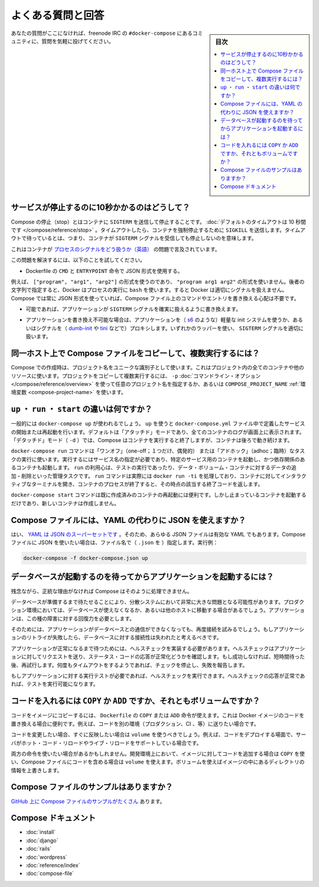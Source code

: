 .. -*- coding: utf-8 -*-
.. URL: https://docs.docker.com/compose/faq/
.. SOURCE: https://github.com/docker/compose/blob/master/docs/faq.md
   doc version: 1.10
      https://github.com/docker/compose/commits/master/docs/faq.md
.. check date: 2016/03/04
.. Commits on Feb 17, 2016 53a3d14046e00b6489ae4aadeb0e3325cb5169b1
.. -------------------------------------------------------------------

.. Frequently asked questions

.. _compose-faq:

==============================
よくある質問と回答
==============================

.. sidebar:: 目次

   .. contents:: 
       :depth: 3
       :local:

.. If you don’t see your question here, feel free to drop by #docker-compose on freenode IRC and ask the community.

あなたの質問がここになければ、freenode IRC の ``#docker-compose`` にあるコミュニティに、質問を気軽に投げてください。

.. Why do my services take 10 seconds to stop?

サービスが停止するのに10秒かかるのはどうして？
==================================================

.. Compose stop attempts to stop a container by sending a SIGTERM. It then waits for a default timeout of 10 seconds. After the timeout, a SIGKILL is sent to the container to forcefully kill it. If you are waiting for this timeout, it means that your containers aren’t shutting down when they receive the SIGTERM signal.

Compose の停止（stop）とはコンテナに ``SIGTERM`` を送信して停止することです。 :doc:`デフォルトのタイムアウトは 10 秒間です </compose/reference/stop>` 。タイムアウトしたら、コンテナを強制停止するために ``SIGKILL`` を送信します。タイムアウトで待っているとは、つまり、コンテナが ``SIGTERM`` シグナルを受信しても停止しないのを意味します。

.. There has already been a lot written about this problem of processes handling signals in containers.

これはコンテナが `プロセスのシグナルをどう扱うか（英語） <https://medium.com/@gchudnov/trapping-signals-in-docker-containers-7a57fdda7d86>`_ の問題で言及されています。

.. To fix this problem, try the following:

この問題を解決するには、以下のことを試してください。

..    Make sure you’re using the JSON form of CMD and ENTRYPOINT in your Dockerfile.

* Dockerfile の ``CMD`` と ``ENTRYPOINT``  命令で JSON 形式を使用する。

.. For example use ["program", "arg1", "arg2"] not "program arg1 arg2". Using the string form causes Docker to run your process using bash which doesn’t handle signals properly. Compose always uses the JSON form, so don’t worry if you override the command or entrypoint in your Compose file.

例えば、 ``["program", "arg1", "arg2"]`` の形式を使うのであり、 ``"program arg1 arg2"`` の形式を使いません。後者の文字列で指定すると、Docker はプロセスの実行に ``bash`` を使います。すると Docker は適切にシグナルを扱えません。 Compose では常に JSON 形式を使っていれば、Compose ファイル上のコマンドやエントリを書き換える心配は不要です。

..    If you are able, modify the application that you’re running to add an explicit signal handler for SIGTERM.

* 可能であれば、アプリケーションが ``SIGTERM`` シグナルを確実に扱えるように書き換えます。

..    If you can’t modify the application, wrap the application in a lightweight init system (like s6) or a signal proxy (like dumb-init or tini). Either of these wrappers take care of handling SIGTERM properly.

* アプリケーションを書き換え不可能な場合は、アプリケーションを（ `s6 <http://skarnet.org/software/s6/>`_ のような）軽量な init システムを使うか、あるいはシグナルを（ `dumb-init <https://github.com/Yelp/dumb-init>`_ や `tini <https://github.com/krallin/tini>`_ などで）プロキシします。いずれかのラッパーを使い、 ``SIGTERM`` シグナルを適切に扱います。

.. How do I run multiple copies of a Compose file on the same host?

同一ホスト上で Compose ファイルをコピーして、複数実行するには？
===============================================================

.. Compose uses the project name to create unique identifiers for all of a project’s containers and other resources. To run multiple copies of a project, set a custom project name using the -p command line option or the COMPOSE_PROJECT_NAME environment variable.

Compose での作成時は、プロジェクト名をユニークな識別子として使います。これはプロジェクト内の全てのコンテナや他のリソースに使います。プロジェクトをコピーして複数実行するには、 ``-p`` :doc:`コマンドライン・オプション </compose/reference/overview>` を使って任意のプロジェクト名を指定するか、あるいは ``COMPOSE_PROJECT_NAME`` :ref:`環境変数 <compose-project-name>` を使います。

.. What’s the difference between up, run, and start?

``up`` ・ ``run`` ・ ``start`` の違いは何ですか？
==================================================

.. Typically, you want docker-compose up. Use up to start or restart all the services defined in a docker-compose.yml. In the default “attached” mode, you’ll see all the logs from all the containers. In “detached” mode (-d), Compose exits after starting the containers, but the containers continue to run in the background.

一般的には ``docker-compose up`` が使われるでしょう。 ``up`` を使うと ``docker-compose.yml`` ファイル中で定義したサービスの開始または再起動を行います。デフォルトは「アタッチド」モードであり、全てのコンテナのログが画面上に表示されます。「デタッチド」モード（ ``-d`` ）では、Compose はコンテナを実行すると終了しますが、コンテナは後ろで動き続けます。

.. The docker-compose run command is for running “one-off” or “adhoc” tasks. It requires the service name you want to run and only starts containers for services that the running service depends on. Use run to run tests or perform an administrative task such as removing or adding data to a data volume container. The run command acts like docker run -ti in that it opens an interactive terminal to the container and returns an exit status matching the exit status of the process in the container.

``docker-compose run`` コマンドは「ワンオフ」（one-off；１つだけ、偶発的） または「アドホック」（adhoc；臨時）なタスクの実行に使います。実行するにはサービス名の指定が必要であり、特定のサービス用のコンテナを起動し、かつ依存関係のあるコンテナも起動します。 ``run`` の利用心は、テストの実行であったり、データ・ボリューム・コンテナに対するデータの追加・削除といった管理タスクです。 ``run`` コマンドは実際には ``docker run -ti`` を処理しており、コンテナに対してインタラクティブなターミナルを開き、コンテナのプロセスが終了すると、その時点の該当する終了コードを返します。

.. The docker-compose start command is useful only to restart containers that were previously created, but were stopped. It never creates new containers.

``docker-compose start`` コマンドは既に作成済みのコンテナの再起動には便利です。しかし止まっているコンテナを起動するだけであり、新しいコンテナは作成しません。

.. Can I use json instead of yaml for my Compose file?

Compose ファイルには、YAML の代わりに JSON を使えますか？
============================================================

.. Yes. Yaml is a superset of json so any JSON file should be valid Yaml. To use a JSON file with Compose, specify the filename to use, for example:

はい、 `YAML は JSON のスーパーセットです <http://stackoverflow.com/a/1729545/444646>`_  。そのため、あらゆる JSON ファイルは有効な YAML でもあります。Compose ファイルに JSON を使いたい場合は、ファイル名で（ ``.json`` を ）指定します。実行例：

.. code-block:: bash

   docker-compose -f docker-compose.json up

.. How do I get Compose to wait for my database to be ready before starting my application?

データベースが起動するのを待ってからアプリケーションを起動するには？
======================================================================

.. Unfortunately, Compose won’t do that for you but for a good reason.

残念ながら、正統な理由がなければ Compose はそのように処理できません。

.. The problem of waiting for a database to be ready is really just a subset of a much larger problem of distributed systems. In production, your database could become unavailable or move hosts at any time. The application needs to be resilient to these types of failures.

データベースが準備するまで待たせることにより、分散システムにおいて非常に大きな問題となる可能性があります。プロダクション環境においては、データベースが使えなくなるか、あるいは他のホストに移動する場合があるでしょう。アプリケーションは、この種の障害に対する回復力を必要とします。

.. To handle this, the application would attempt to re-establish a connection to the database after a failure. If the application retries the connection, it should eventually be able to connect to the database.

そのためには、アプリケーションがデータベースとの通信ができなくなっても、再度接続を試みるでしょう。もしアプリケーションのリトライが失敗したら、データベースに対する接続性は失われたと考えるべきです。

.. To wait for the application to be in a good state, you can implement a healthcheck. A healthcheck makes a request to the application and checks the response for a success status code. If it is not successful it waits for a short period of time, and tries again. After some timeout value, the check stops trying and report a failure.

アプリケーションが正常になるまで待つためには、ヘルスチェックを実装する必要があります。ヘルスチェックはアプリケーションに対してリクエストを送り、ステータス・コードの応答が正常化どうかを確認します。もし成功しなければ、短時間待った後、再試行します。何度もタイムアウトをするようであれば、チェックを停止し、失敗を報告します。

.. If you need to run tests against your application, you can start by running a healthcheck. Once the healthcheck gets a successful response, you can start running your tests.

もしアプリケーションに対する実行テストが必要であれば、ヘルスチェックを実行できます。ヘルスチェックの応答が正常であれば、テストを実行可能になります。

.. Should I include my code with COPY/ADD or a volume?

コードを入れるには ``COPY`` か ``ADD``  ですか、それともボリュームですか？
==========================================================================

.. You can add your code to the image using COPY or ADD directive in a Dockerfile. This is useful if you need to relocate your code along with the Docker image, for example when you’re sending code to another environment (production, CI, etc).

コードをイメージにコピーするには、 ``Dockerfile`` の ``COPY`` または ``ADD`` 命令が使えます。これは Docker イメージのコードを置き換える場合に便利です。例えば、コードを別の環境（プロダクション、CI 、等）に送りたい場合です。

.. You should use a volume if you want to make changes to your code and see them reflected immediately, for example when you’re developing code and your server supports hot code reloading or live-reload.

コードを変更したい場合、すぐに反映したい場合は ``volume`` を使うべきでしょう。例えば、コードをデプロイする場面で、サーバがホット・コード・リロードやライブ・リロードをサポートしている場合です。

.. There may be cases where you’ll want to use both. You can have the image include the code using a COPY, and use a volume in your Compose file to include the code from the host during development. The volume overrides the directory contents of the image.

両方の命令を使いたい場合があるかもしれません。開発環境上において、イメージに対してコードを追加する場合は ``COPY`` を使い、Compose ファイルにコードを含める場合は ``volume`` を使えます。ボリュームを使えばイメージの中にあるディレクトリの情報を上書きします。

.. Where can I find example compose files?

Compose ファイルのサンプルはありますか？
========================================

.. There are many examples of Compose files on github.

`GitHub 上に Compose ファイルのサンプルがたくさん <https://github.com/search?q=in%3Apath+docker-compose.yml+extension%3Ayml&type=Code>`_ あります。

.. Compose documentation

Compose ドキュメント
====================

* :doc:`install`
* :doc:`django`
* :doc:`rails`
* :doc:`wordpress`
* :doc:`reference/index`
* :doc:`compose-file`

.. seealso:: 

   Frequently asked questions
      https://docs.docker.com/compose/faq/

